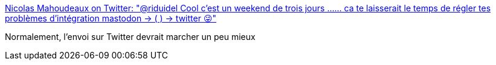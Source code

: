 :jbake-type: post
:jbake-status: published
:jbake-title: Nicolas Mahoudeaux on Twitter: "@riduidel Cool c'est un weekend de trois jours ...... ca te laisserait le temps de régler tes problèmes d'intégration mastodon -> ( ) -> twitter 😜"
:jbake-tags: twitter,rss,_mois_juin,_année_2017
:jbake-date: 2017-06-05
:jbake-depth: ../
:jbake-uri: shaarli/1496674961000.adoc
:jbake-source: https://nicolas-delsaux.hd.free.fr/Shaarli?searchterm=https%3A%2F%2Ftwitter.com%2Fnmahoude%2Fstatus%2F870661870830661637&searchtags=twitter+rss+_mois_juin+_ann%C3%A9e_2017
:jbake-style: shaarli

https://twitter.com/nmahoude/status/870661870830661637[Nicolas Mahoudeaux on Twitter: "@riduidel Cool c'est un weekend de trois jours ...... ca te laisserait le temps de régler tes problèmes d'intégration mastodon -> ( ) -> twitter 😜"]

Normalement, l'envoi sur Twitter devrait marcher un peu mieux

